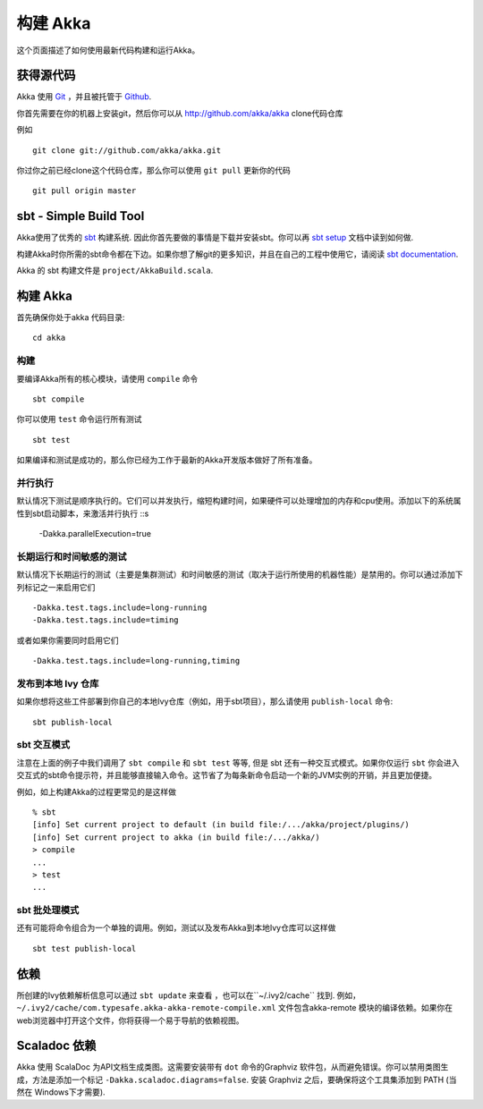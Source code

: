 
.. highlightlang:: none

.. _building-akka:

###############
 构建 Akka
###############

这个页面描述了如何使用最新代码构建和运行Akka。


获得源代码
===================

Akka 使用 `Git`_ ，并且被托管于 `Github`_.

.. _Git: http://git-scm.com
.. _Github: http://github.com

你首先需要在你的机器上安装git，然后你可以从 http://github.com/akka/akka clone代码仓库

例如 ::

   git clone git://github.com/akka/akka.git

你过你之前已经clone这个代码仓库，那么你可以使用 ``git pull`` 更新你的代码 ::

   git pull origin master


sbt - Simple Build Tool
=======================

Akka使用了优秀的 `sbt`_ 构建系统. 因此你首先要做的事情是下载并安装sbt。你可以再 `sbt setup`_ 文档中读到如何做.

.. _sbt: https://github.com/harrah/xsbt
.. _sbt setup: https://github.com/harrah/xsbt/wiki/Setup

构建Akka时你所需的sbt命令都在下边。如果你想了解git的更多知识，并且在自己的工程中使用它，请阅读 `sbt documentation`_.

.. _sbt documentation: https://github.com/harrah/xsbt/wiki

Akka 的 sbt 构建文件是 ``project/AkkaBuild.scala``.


构建 Akka
=============

首先确保你处于akka 代码目录::

   cd akka


构建
--------

要编译Akka所有的核心模块，请使用 ``compile`` 命令 ::

   sbt compile

你可以使用 ``test`` 命令运行所有测试 ::

   sbt test

如果编译和测试是成功的，那么你已经为工作于最新的Akka开发版本做好了所有准备。


并行执行
------------------

默认情况下测试是顺序执行的。它们可以并发执行，缩短构建时间，如果硬件可以处理增加的内存和cpu使用。添加以下的系统属性到sbt启动脚本，来激活并行执行 ::s

  -Dakka.parallelExecution=true

长期运行和时间敏感的测试
-------------------------------------

默认情况下长期运行的测试（主要是集群测试）和时间敏感的测试（取决于运行所使用的机器性能）是禁用的。你可以通过添加下列标记之一来启用它们 ::

  -Dakka.test.tags.include=long-running
  -Dakka.test.tags.include=timing

或者如果你需要同时启用它们 ::

  -Dakka.test.tags.include=long-running,timing

发布到本地 Ivy 仓库
-------------------------------

如果你想将这些工件部署到你自己的本地Ivy仓库（例如，用于sbt项目），那么请使用 ``publish-local`` 命令::

   sbt publish-local


sbt 交互模式
--------------------

注意在上面的例子中我们调用了 ``sbt compile`` 和 ``sbt test`` 等等, 但是 sbt 还有一种交互式模式。如果你仅运行 ``sbt`` 你会进入交互式的sbt命令提示符，并且能够直接输入命令。这节省了为每条新命令启动一个新的JVM实例的开销，并且更加便捷。

例如，如上构建Akka的过程更常见的是这样做 ::

   % sbt
   [info] Set current project to default (in build file:/.../akka/project/plugins/)
   [info] Set current project to akka (in build file:/.../akka/)
   > compile
   ...
   > test
   ...


sbt 批处理模式
--------------

还有可能将命令组合为一个单独的调用。例如，测试以及发布Akka到本地Ivy仓库可以这样做 ::

   sbt test publish-local


.. _dependencies:

依赖
============

所创建的Ivy依赖解析信息可以通过 ``sbt update`` 来查看 ，也可以在``~/.ivy2/cache`` 找到. 例如，  ``~/.ivy2/cache/com.typesafe.akka-akka-remote-compile.xml`` 文件包含akka-remote 模块的编译依赖。如果你在web浏览器中打开这个文件，你将获得一个易于导航的依赖视图。

Scaladoc 依赖
=====================

Akka 使用 ScalaDoc 为API文档生成类图。这需要安装带有 ``dot`` 命令的Graphviz 软件包，从而避免错误。你可以禁用类图生成，方法是添加一个标记 ``-Dakka.scaladoc.diagrams=false``. 安装 Graphviz 之后，要确保将这个工具集添加到 PATH (当然在 Windows下才需要).
